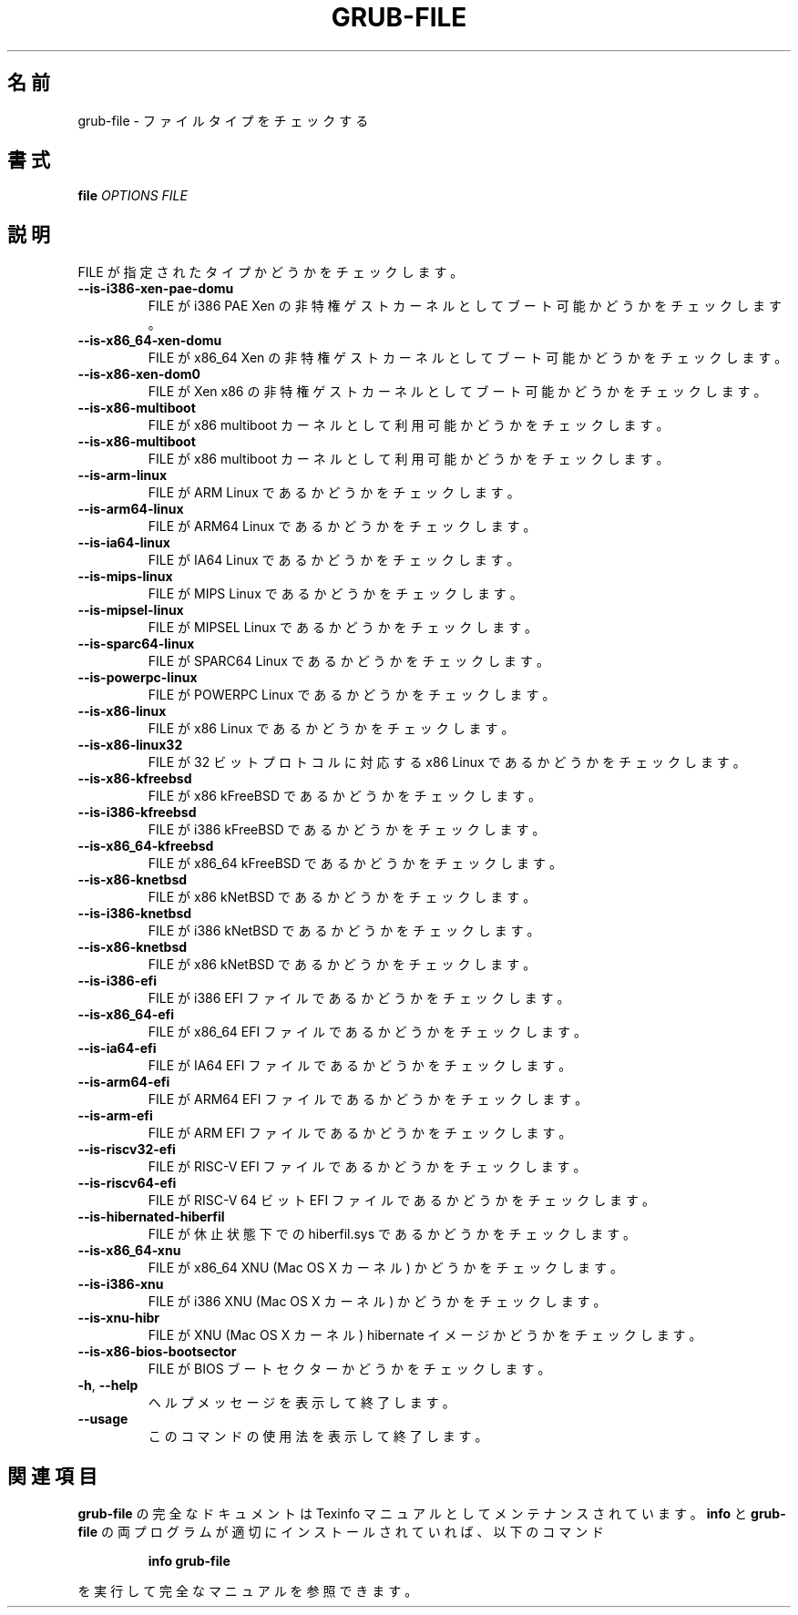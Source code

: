 .\" DO NOT MODIFY THIS FILE!  It was generated by help2man 1.48.5.
.\"*******************************************************************
.\"
.\" This file was generated with po4a. Translate the source file.
.\"
.\"*******************************************************************
.\"
.\" translated for 2.06, 2022-06-04 ribbon <ribbon@users.osdn.me>
.\"
.TH GRUB\-FILE 1 2021/10 "GRUB 2.06" ユーザーコマンド
.SH 名前
grub\-file \- ファイルタイプをチェックする
.SH 書式
\fBfile\fP \fI\,OPTIONS FILE\/\fP
.SH 説明
FILE が指定されたタイプかどうかをチェックします。
.TP 
\fB\-\-is\-i386\-xen\-pae\-domu\fP
FILE が i386 PAE Xen の非特権ゲストカーネルとしてブート可能かどうかをチェックします。
.TP 
\fB\-\-is\-x86_64\-xen\-domu\fP
FILE が x86_64 Xen の非特権ゲストカーネルとしてブート可能かどうかをチェックします。
.TP 
\fB\-\-is\-x86\-xen\-dom0\fP
FILE が Xen x86 の非特権ゲストカーネルとしてブート可能かどうかをチェックします。
.TP 
\fB\-\-is\-x86\-multiboot\fP
FILE が x86 multiboot カーネルとして利用可能かどうかをチェックします。
.TP 
\fB\-\-is\-x86\-multiboot\fP
FILE が x86 multiboot カーネルとして利用可能かどうかをチェックします。
.TP 
\fB\-\-is\-arm\-linux\fP
FILE が ARM Linux であるかどうかをチェックします。
.TP 
\fB\-\-is\-arm64\-linux\fP
FILE が ARM64 Linux であるかどうかをチェックします。
.TP 
\fB\-\-is\-ia64\-linux\fP
FILE が IA64 Linux であるかどうかをチェックします。
.TP 
\fB\-\-is\-mips\-linux\fP
FILE が MIPS Linux であるかどうかをチェックします。
.TP 
\fB\-\-is\-mipsel\-linux\fP
FILE が MIPSEL Linux であるかどうかをチェックします。
.TP 
\fB\-\-is\-sparc64\-linux\fP
FILE が SPARC64 Linux であるかどうかをチェックします。
.TP 
\fB\-\-is\-powerpc\-linux\fP
FILE が POWERPC Linux であるかどうかをチェックします。
.TP 
\fB\-\-is\-x86\-linux\fP
FILE が x86 Linux であるかどうかをチェックします。
.TP 
\fB\-\-is\-x86\-linux32\fP
FILE が 32 ビットプロトコルに対応する x86 Linux であるかどうかをチェックします。
.TP 
\fB\-\-is\-x86\-kfreebsd\fP
FILE が x86 kFreeBSD であるかどうかをチェックします。
.TP 
\fB\-\-is\-i386\-kfreebsd\fP
FILE が i386 kFreeBSD であるかどうかをチェックします。
.TP 
\fB\-\-is\-x86_64\-kfreebsd\fP
FILE が x86_64 kFreeBSD であるかどうかをチェックします。
.TP 
\fB\-\-is\-x86\-knetbsd\fP
FILE が x86 kNetBSD であるかどうかをチェックします。
.TP 
\fB\-\-is\-i386\-knetbsd\fP
FILE が i386 kNetBSD であるかどうかをチェックします。
.TP 
\fB\-\-is\-x86\-knetbsd\fP
FILE が x86 kNetBSD であるかどうかをチェックします。
.TP 
\fB\-\-is\-i386\-efi\fP
FILE が i386 EFI ファイルであるかどうかをチェックします。
.TP 
\fB\-\-is\-x86_64\-efi\fP
FILE が x86_64 EFI ファイルであるかどうかをチェックします。
.TP 
\fB\-\-is\-ia64\-efi\fP
FILE が IA64 EFI ファイルであるかどうかをチェックします。
.TP 
\fB\-\-is\-arm64\-efi\fP
FILE が ARM64 EFI ファイルであるかどうかをチェックします。
.TP 
\fB\-\-is\-arm\-efi\fP
FILE が ARM EFI ファイルであるかどうかをチェックします。
.TP 
\fB\-\-is\-riscv32\-efi\fP
FILE が RISC\-V EFI ファイルであるかどうかをチェックします。
.TP 
\fB\-\-is\-riscv64\-efi\fP
FILE が RISC\-V 64 ビット EFI ファイルであるかどうかをチェックします。
.TP 
\fB\-\-is\-hibernated\-hiberfil\fP
FILE が休止状態下での hiberfil.sys であるかどうかをチェックします。
.TP 
\fB\-\-is\-x86_64\-xnu\fP
FILE が x86_64 XNU (Mac OS X カーネル) かどうかをチェックします。
.TP 
\fB\-\-is\-i386\-xnu\fP
FILE が i386 XNU (Mac OS X カーネル) かどうかをチェックします。
.TP 
\fB\-\-is\-xnu\-hibr\fP
FILE が XNU (Mac OS X カーネル) hibernate イメージかどうかをチェックします。
.TP 
\fB\-\-is\-x86\-bios\-bootsector\fP
FILE が BIOS ブートセクターかどうかをチェックします。
.TP 
\fB\-h\fP, \fB\-\-help\fP
ヘルプメッセージを表示して終了します。
.TP 
\fB\-\-usage\fP
このコマンドの使用法を表示して終了します。
.SH 関連項目
\fBgrub\-file\fP の完全なドキュメントは Texinfo マニュアルとしてメンテナンスされています。\fBinfo\fP と \fBgrub\-file\fP
の両プログラムが適切にインストールされていれば、以下のコマンド
.IP
\fBinfo grub\-file\fP
.PP
を実行して完全なマニュアルを参照できます。
